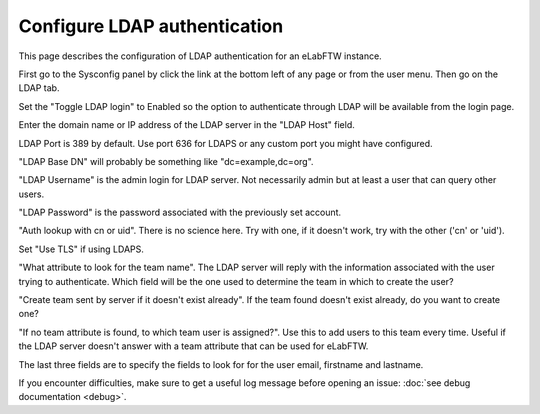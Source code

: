 .. _ldap:

Configure LDAP authentication
=============================

.. image:: img/auth.png
    :align: center
    :alt: authentication

This page describes the configuration of LDAP authentication for an eLabFTW instance.

First go to the Sysconfig panel by click the link at the bottom left of any page or from the user menu. Then go on the LDAP tab.

Set the "Toggle LDAP login" to Enabled so the option to authenticate through LDAP will be available from the login page.

Enter the domain name or IP address of the LDAP server in the "LDAP Host" field.

LDAP Port is 389 by default. Use port 636 for LDAPS or any custom port you might have configured.

"LDAP Base DN" will probably be something like "dc=example,dc=org".

"LDAP Username" is the admin login for LDAP server. Not necessarily admin but at least a user that can query other users.

"LDAP Password" is the password associated with the previously set account.

"Auth lookup with cn or uid". There is no science here. Try with one, if it doesn't work, try with the other ('cn' or 'uid').

Set "Use TLS" if using LDAPS.

"What attribute to look for the team name". The LDAP server will reply with the information associated with the user trying to authenticate. Which field will be the one used to determine the team in which to create the user?

"Create team sent by server if it doesn't exist already". If the team found doesn't exist already, do you want to create one?

"If no team attribute is found, to which team user is assigned?". Use this to add users to this team every time. Useful if the LDAP server doesn't answer with a team attribute that can be used for eLabFTW.

The last three fields are to specify the fields to look for for the user email, firstname and lastname.


If you encounter difficulties, make sure to get a useful log message before opening an issue: :doc:`see debug documentation <debug>`.
